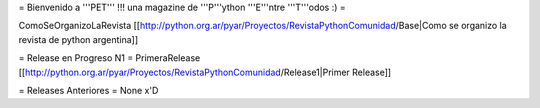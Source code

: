 = Bienvenido a '''PET''' !!! una magazine de '''P'''ython '''E'''ntre '''T'''odos :) =

ComoSeOrganizoLaRevista [[http://python.org.ar/pyar/Proyectos/RevistaPythonComunidad/Base|Como se organizo la revista de python argentina]]

= Release en Progreso N1 =
PrimeraRelease [[http://python.org.ar/pyar/Proyectos/RevistaPythonComunidad/Release1|Primer Release]]

= Releases Anteriores =
None x'D
